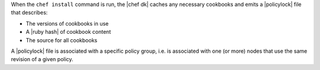 .. The contents of this file may be included in multiple topics (using the includes directive).
.. The contents of this file should be modified in a way that preserves its ability to appear in multiple topics. 


When the ``chef install`` command is run, the |chef dk| caches any necessary cookbooks and emits a |policylock| file that describes:

* The versions of cookbooks in use
* A |ruby hash| of cookbook content
* The source for all cookbooks

A |policylock| file is associated with a specific policy group, i.e. is associated with one (or more) nodes that use the same revision of a given policy.
